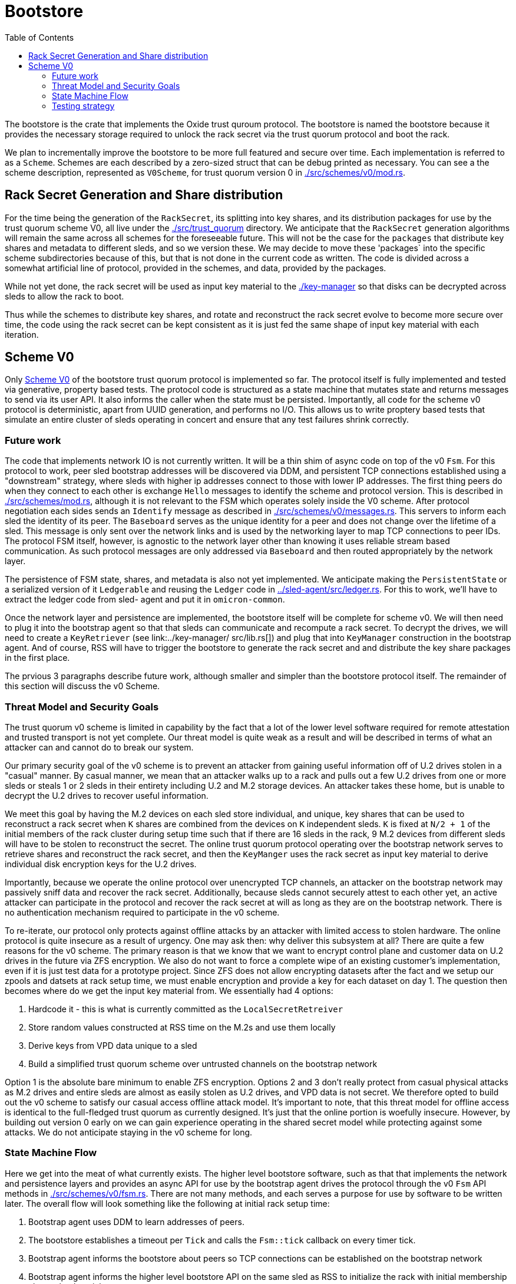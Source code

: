 :showtitle:
:toc: left
:icons: font

= Bootstore

The bootstore is the crate that implements the Oxide trust quroum protocol.
The bootstore is named the bootstore because it provides the necessary storage
required to unlock the rack secret via the trust quorum protocol and boot the
rack.

We plan to incrementally improve the bootstore to be more full featured and
secure over time. Each implementation is referred to as a `Scheme`. Schemes are
each described by a zero-sized struct that can be debug printed as necessary.
You can see a the scheme description, represented as `V0Scheme`, for trust
quorum version 0 in link:./src/schemes/v0/mod.rs[].


== Rack Secret Generation and Share distribution

For the time being the generation of the `RackSecret`, its splitting into key
shares, and its distribution packages for use by the trust quorum scheme V0,
all live under the link:./src/trust_quorum[] directory. We anticipate that
the `RackSecret` generation algorithms will remain the same across all schemes
for the foreseeable future. This will not be the case for the `packages` that
distribute key shares and metadata to different sleds, and so we version these.
We may  decide to move these 'packages` into the specific scheme subdirectories
because of this, but that is not done in the current code as written. The
code is divided across a somewhat artificial line of protocol, provided in the
schemes, and data, provided by the packages.

While not yet done, the rack secret will be used as input key material to the
link:./key-manager[] so that disks can be decrypted across sleds to allow the
rack to boot.

Thus while the schemes to distribute key shares, and rotate and reconstruct
the rack secret evolve to become more secure over time, the code using the rack
secret can be kept consistent as it is just fed the same shape of input key
material with each iteration.


== Scheme V0

Only link:./src/schemes/v0/[Scheme V0] of the bootstore trust quorum protocol
is implemented so far. The protocol itself is fully implemented and tested via
generative, property based tests. The protocol code is structured as a state
machine that mutates state and returns messages to send via its user API. It
also informs the caller when the state must be persisted. Importantly, all code
for the scheme v0 protocol is deterministic, apart from UUID generation, and
performs no I/O. This allows us to write proptery based tests that simulate an
entire cluster of sleds operating in concert and ensure that any test failures
shrink correctly.

=== Future work

The code that implements network IO is not currently written. It will be a thin
shim of async code on top of the v0 `Fsm`. For this protocol to work, peer sled
bootstrap addresses will be discovered via DDM, and persistent TCP connections
established using a "downstream" strategy, where sleds with higher ip addresses
connect to those with lower IP addresses. The first thing peers do when they
connect to each other is exchange `Hello` messages to identify the scheme and
protocol version. This is described in link:./src/schemes/mod.rs[], although
it is not relevant to the FSM which operates solely inside the V0 scheme.
After protocol negotiation each sides sends an `Identify` message as described
in link:./src/schemes/v0/messages.rs[]. This servers to inform each sled the
identity of its peer. The `Baseboard` serves as the unique identity for a peer
and does not change over the lifetime of a sled. This message is only sent over
the network links and is used by the networking layer to map TCP connections
to peer IDs. The protocol FSM itself, however, is agnostic to the network layer
other than knowing it uses reliable stream based communication. As such protocol
messages are only addressed via `Baseboard` and then routed appropriately by the
network layer.

The persistence of FSM state, shares, and metadata is also not yet implemented.
We anticipate making the `PersistentState` or a serialized version of
it `Ledgerable` and reusing the `Ledger` code in 
link:../sled-agent/src/ledger.rs[]. For this to work, we'll have to extract the
ledger code from sled- agent and put it in `omicron-common`.

Once the network layer and persistence are implemented, the bootstore itself
will be complete for scheme v0. We will then need to plug it into the bootstrap
agent so that that sleds can communicate and recompute a rack secret. To decrypt
the drives, we will need to create a `KeyRetriever` (see link:../key-manager/
src/lib.rs[]) and plug that into `KeyManager` construction in the bootstrap
agent. And of course, RSS will have to trigger the bootstore to generate the
rack secret and and distribute the key share packages in the first place.

The prvious 3 paragraphs describe future work, although smaller and simpler than
the bootstore protocol itself. The remainder of this section will discuss the v0 Scheme.

=== Threat Model and Security Goals

The trust quorum v0 scheme is limited in capability by the fact that a lot of
the lower level software required for remote attestation and trusted transport
is not yet complete. Our threat model is quite weak as a result and will be
described in terms of what an attacker can and cannot do to break our system.

Our primary security goal of the v0 scheme is to prevent an attacker from
gaining useful information off of U.2 drives stolen in a "casual" manner. By
casual manner, we mean that an attacker walks up to a rack and pulls out a
few U.2 drives from one or more sleds or steals 1 or 2 sleds in their entirety
including U.2 and M.2 storage devices. An attacker takes these home, but is
unable to decrypt the U.2 drives to recover useful information.

We meet this goal by having the M.2 devices on each sled store individual, and
unique, key shares that can be used to reconstruct a rack secret when `K` shares
are combined from the devices on `K` independent sleds. `K` is fixed at `N/2
+ 1` of the initial members of the rack cluster during setup time such that if
there are 16 sleds in the rack, 9 M.2 devices from different sleds will have to
be stolen to reconstruct the secret. The online trust quorum protocol operating
over the bootstrap network serves to retrieve shares and reconstruct the rack
secret, and then the `KeyManger` uses the rack secret as input key material to
derive individual disk encryption keys for the U.2 drives.

Importantly, because we operate the online protocol over unencrypted TCP
channels, an attacker on the bootstrap network may passively sniff data and
recover the rack secret. Additionally, because sleds cannot securely attest to
each other yet, an active attacker can participate in the protocol and recover
the rack secret at will as long as they are on the bootstrap network. There is
no authentication mechanism required to participate in the v0 scheme.

To re-iterate, our protocol only protects against offline attacks by an attacker
with limited access to stolen hardware. The online protocol is quite insecure as
a result of urgency. One may ask then: why deliver this subsystem at all? There
are quite a few reasons for the v0 scheme. The primary reason is that we know
that we want to encrypt control plane and customer data on U.2 drives in the
future via ZFS encryption. We also do not want to force a complete wipe of an
existing customer's implementation, even if it is just test data for a prototype
project. Since ZFS does not allow encrypting datasets after the fact and we
setup our zpools and datsets at rack setup time, we must enable encryption and
provide a key for each dataset on day 1. The question then becomes where do we
get the input key material from. We essentially had 4 options:

 . Hardcode it - this is what is currently committed as the
`LocalSecretRetreiver`
 . Store random values constructed at RSS time on the M.2s and use them locally
 . Derive keys from VPD data unique to a sled
 . Build a simplified trust quorum scheme over untrusted channels on the
bootstrap network

Option 1 is the absolute bare minimum to enable ZFS encryption. Options 2 and
3 don't really protect from casual physical attacks as M.2 drives and entire
sleds are almost as easily stolen as U.2 drives, and VPD data is not secret. We
therefore opted to build out the v0 scheme to satisfy our casual access offline
attack model. It's important to note, that this threat model for offline access
is identical to the full-fledged trust quorum as currently designed. It's just
that the online portion is woefully insecure. However, by building out version
0 early on we can gain experience operating in the shared secret model while
protecting against some attacks. We do not anticipate staying in the v0 scheme
for long.

=== State Machine Flow

Here we get into the meat of what currently exists. The higher level bootstore
software, such as that that implements the network and persistence layers and
provides an async API for use by the bootstrap agent drives the protocol through
the v0 `Fsm` API methods in link:./src/schemes/v0/fsm.rs[]. There are not many
methods, and each serves a purpose for use by software to be written later. The
overall flow will look something like the following at initial rack setup time:

. Bootstrap agent uses DDM to learn addresses of peers.
. The bootstore establishes a timeout per `Tick` and calls the `Fsm::tick`
callback on every timer tick.
. Bootstrap agent informs the bootstore about peers so TCP connections can be
established on the bootstrap network
. Bootstrap agent informs the higher level bootstore API on the same sled as RSS
to initialize the rack with initial membership chosen by the wicket user.
. The bootstore calls `FSM::init_rack` and gets back an `Output`
. The output informs the bootstore to persist the local state to the M.2s and send the
messages to peers addressed by their `Baseboard` in `Envelopes`.
. Peers receive messages over TCP channels and respond according to the protocol
. The rack is initialized
. The bootstrap agent storage manager on each peer asks the `KeyManager` to unlock its
disks, which results in a call to the `RackSecretKeyRetriever` which eventually
triggers a call to `Fsm::load_rack_secret`, which returns another `Output`
containing messages since the shares need to be retrieved from peers.
. Messages make their way back to the bootstore and it handles them with `Fsm::handle`, and this again
returns an `Output`.
. Eventually, the `Output` contains an `ApiOutput::RackSecret` which contains
the rack secret and the higher level request from the KeyManager can be
satisifed.

The above is a relatively happy path, and in some cases peers can get
disconnected and connected, timeouts can occur, and messages can be
retransmitted as needed on reconnection. In worse cases, rack initialization may
timeout. In this case RSS reset must be used to clear all the M.2 drives and try
again. To prevent problems with a lingering sled that does not come back online
to be cleared, that sled should be pulled. However, if it remains in the rack it
will have a different `rack_uuid` and so errors will be triggered when it tries
to talk to other sleds  in the new, successfully initialized trust quorum.

Later on, we may wish to add a sled to a rack, most likely to replace a failed
one. In order to do this the bootstrap agent will have to be instructed to
trigger a call to the bootstore to inform the new sled that it is a "learning"
member. This will result in a call to `Fsm::init_learner`, which will trigger
a flow of  messages that allow the new sled to learn a key share from one of
the other initial members. Each of the initial members keeps a set of encrypted
"extra" key shares for this purpose that can be decrypted via  key that is also
derived from the rack secret. The flow looks something like this:

```mermaid

sequenceDiagram
    title Bootloader Update
    participant L as Learner
    participant Im1 as InitialMember_1
    participant Im2 as InitialMember_2
    L->>Im1: Learn
    Im1->>Im2: GetShare
    Im2->>Im1: Share
    Note over Im1: Decrypt extra shares
    Im1->>L: KeyShare

```

Learners will rotate through known peers until they find one that has a share.

=== Testing strategy

The primary method of testing is generative testing via 
https://proptest-rs.github.io/proptest/intro.html[proptest]. While this is
tradionally called "property based testing", this code doesn't particularly
have a set of nameable properties it is validating. Since the code is stateful,
we instead create a simplified `Model` of an entire rack in 
link:./tests/common/model.rs[] that behaves  in similar, testable ways to the
real FSMs interacting with each other. We then generate a set of `Actions` by
implementing a `Strategy` for proptest to use that allows it to generate input
to our system, and "shrink" the input to a minimum, debuggable test case when
there is an error. The generators for these strategies and the generated types
such as `Action` can be found in link:./tests/common/generators.rs[].

Inside link:./tests/v0-fsm-proptest.rs[] there is a `TestState::on_action`
callback that gets called with each generated action to drive the test forward.
We match on and interpret these actions. For each discrete step we call the
appropriate model method, which return the expected output of the actual FSM
method. We then call the FSM method and compare the outputs. After these step
specific checks we call `TestState::check_invariants()` which contains checks
that must hold after every step through the protocol in the global system.
Surely, we can add more of these :)

Now, an astute reader may recognize that each `Output` returned by `Fsm` methods
may contain messages that must be delivered to other peers. We can't just drop
these on the floor. So we must instead model a
link:./tests/common/network.rs[network] that allows delivery of messages to
peers. Each output message gets put in a queue representing it "floating" in
the network. And because message delivery takes time, we also generate network
delays in terms of ticks. When a tick callback fires, if the network delay is
up and the connection is still valid we deliver the message to the appropriate
peer FSM via calling it's `handle` method. We also, as always, call the model's
version of this method first so both the model and real FSMs are updated in
lockstep. In this manner we can fully simulate arbitrary histories of message
flows between peers and ensure the behavior of the system as a whole is what we
expect. For good measure we also generate network connect and disconnects, and
learner additions to the system.

Notably, since, rack initialization must succeed for anything to work, we always
connect all initial members to the "rss_sled" and deliver all messages so all
initial_members are ready to participate in the trust quorum, before we start
running generated actions. You can see this inside the `run` test function
at the bottom of `v0-fsm-proptests.rs`. Without this, we'd be arbitrarily,
wiping sleds a lot due to setup failure, which isn't really a useful test.
However, because of this "cheat" during property testing, there are also some
individual unit tests to cover rack initialization failures in `fsm.rs`.

It is almost certainly useful for any reader/reviewer to go ahead and run the proptest with

```
cargo test -p bootstore --test v0-fsm-proptest -- --nocapture
```

If you uncomment the `println!` in the `run` function you will see all generated
actions. Its important to note that each proptest run will run multiple
instances of our test. So while our test is currently configured to generate
up to 1000 actions, there can be dozes of tests run. It's also useful to modify
code or the model to try to break the test in certain ways and then watch
it shrink to give you the failing history. If you do this just remember that
the history only makes sense because before the actions are run rack init has
completed *and* the rss_sled is connected to all other initial members.

HAVE FUN!
